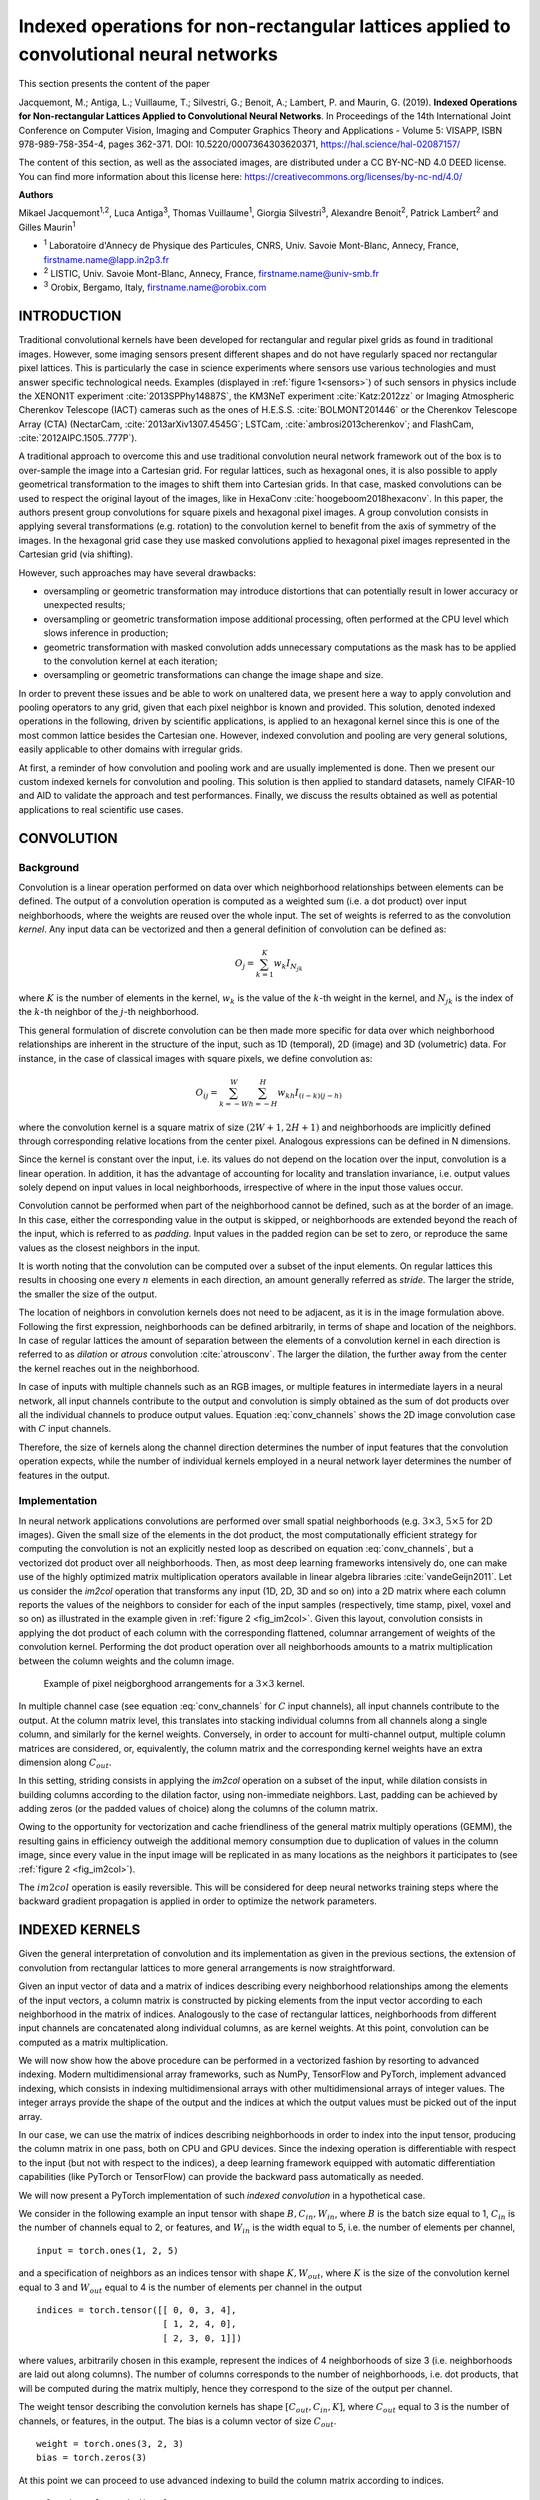 ========================================================================================
Indexed operations for non-rectangular lattices applied to convolutional neural networks
========================================================================================

This section presents the content of the paper 

Jacquemont, M.; Antiga, L.; Vuillaume, T.; Silvestri, G.; Benoit, A.; Lambert, P. and Maurin, G. (2019). **Indexed Operations for Non-rectangular Lattices Applied to Convolutional Neural Networks**. In Proceedings of the 14th International Joint Conference on Computer Vision, Imaging and Computer Graphics Theory and Applications - Volume 5: VISAPP, ISBN 978-989-758-354-4, pages 362-371. DOI: 10.5220/0007364303620371,
https://hal.science/hal-02087157/


The content of this section, as well as the associated images, are distributed under a CC BY-NC-ND 4.0 DEED license.
You can find more information about this license here: https://creativecommons.org/licenses/by-nc-nd/4.0/


.. _`sec:authors`:

**Authors**

Mikael Jacquemont\ :sup:`1,2`, Luca Antiga\ :sup:`3`, Thomas Vuillaume\ :sup:`1`, Giorgia Silvestri\ :sup:`3`, Alexandre Benoit\ :sup:`2`, Patrick Lambert\ :sup:`2` and Gilles Maurin\ :sup:`1`

- :sup:`1` Laboratoire d'Annecy de Physique des Particules, CNRS, Univ. Savoie Mont-Blanc, Annecy, France, firstname.name@lapp.in2p3.fr
- :sup:`2` LISTIC, Univ. Savoie Mont-Blanc, Annecy, France, firstname.name@univ-smb.fr
- :sup:`3` Orobix, Bergamo, Italy, firstname.name@orobix.com


.. _`sec:introduction`:

INTRODUCTION
============



Traditional convolutional kernels have been developed for rectangular
and regular pixel grids as found in traditional images. However, some
imaging sensors present different shapes and do not have regularly
spaced nor rectangular pixel lattices. This is particularly the case in
science experiments where sensors use various technologies and must
answer specific technological needs. Examples (displayed in :ref:`figure 1<sensors>`)
of such sensors in physics include the XENON1T experiment
:cite:`2013SPPhy14887S`, the KM3NeT experiment
:cite:`Katz:2012zz` or Imaging Atmospheric Cherenkov
Telescope (IACT) cameras such as the ones of H.E.S.S.
:cite:`BOLMONT201446` or the Cherenkov Telescope Array
(CTA) (NectarCam, :cite:`2013arXiv1307.4545G`; LSTCam,
:cite:`ambrosi2013cherenkov`; and FlashCam,
:cite:`2012AIPC.1505..777P`).

.. _sensors:

.. |image| image:: images/XENON_PMT_1.jpg
   :width: 44.0%
.. |image1| image:: images/HESS_camera.jpg
   :width: 44.0%


|image| |image1|

A traditional approach to overcome this and use traditional convolution
neural network framework out of the box is to over-sample the image into
a Cartesian grid. For regular lattices, such as hexagonal ones, it is
also possible to apply geometrical transformation to the images to shift
them into Cartesian grids. In that case, masked convolutions can be used
to respect the original layout of the images, like in HexaConv
:cite:`hoogeboom2018hexaconv`. In this paper, the authors
present group convolutions for square pixels and hexagonal pixel images.
A group convolution consists in applying several transformations (e.g.
rotation) to the convolution kernel to benefit from the axis of symmetry
of the images. In the hexagonal grid case they use masked convolutions
applied to hexagonal pixel images represented in the Cartesian grid (via
shifting).

However, such approaches may have several drawbacks:

-  oversampling or geometric transformation may introduce distortions
   that can potentially result in lower accuracy or unexpected results;

-  oversampling or geometric transformation impose additional
   processing, often performed at the CPU level which slows inference in
   production;

-  geometric transformation with masked convolution adds unnecessary
   computations as the mask has to be applied to the convolution kernel
   at each iteration;

-  oversampling or geometric transformations can change the image shape
   and size.

In order to prevent these issues and be able to work on unaltered data,
we present here a way to apply convolution and pooling operators to any
grid, given that each pixel neighbor is known and provided. This
solution, denoted indexed operations in the following, driven by
scientific applications, is applied to an hexagonal kernel since this is
one of the most common lattice besides the Cartesian one. However,
indexed convolution and pooling are very general solutions, easily
applicable to other domains with irregular grids.

At first, a reminder of how convolution and pooling work and are usually
implemented is done. Then we present our custom indexed kernels for
convolution and pooling. This solution is then applied to standard
datasets, namely CIFAR-10 and AID to validate the approach and test
performances. Finally, we discuss the results obtained as well as
potential applications to real scientific use cases.


.. _`sec:convolution`:

CONVOLUTION
===========

Background
----------

Convolution is a linear operation performed on data over which
neighborhood relationships between elements can be defined. The output
of a convolution operation is computed as a weighted sum (i.e. a dot
product) over input neighborhoods, where the weights are reused over the
whole input. The set of weights is referred to as the convolution
*kernel*. Any input data can be vectorized and then a general definition
of convolution can be defined as:

.. math:: O_{j} = \sum_{k=1}^{K}{w_k I_{N_{jk}}}

where :math:`K` is the number of elements in the kernel, :math:`w_k` is
the value of the :math:`k`-th weight in the kernel, and :math:`N_{jk}`
is the index of the :math:`k`-th neighbor of the :math:`j`-th
neighborhood.

This general formulation of discrete convolution can be then made more
specific for data over which neighborhood relationships are inherent in
the structure of the input, such as 1D (temporal), 2D (image) and 3D
(volumetric) data. For instance, in the case of classical images with
square pixels, we define convolution as:

.. math::

   O_{ij} = \sum_{k=-W}^{W} \sum_{h=-H}^{H} {w_{kh} I_{(i-k)(j-h)}}


where the convolution kernel is a square matrix of size
:math:`(2W+1, 2H+1)` and neighborhoods are implicitly defined through
corresponding relative locations from the center pixel. Analogous
expressions can be defined in N dimensions.

Since the kernel is constant over the input, i.e. its values do not
depend on the location over the input, convolution is a linear
operation. In addition, it has the advantage of accounting for locality
and translation invariance, i.e. output values solely depend on input
values in local neighborhoods, irrespective of where in the input those
values occur.

Convolution cannot be performed when part of the neighborhood cannot be
defined, such as at the border of an image. In this case, either the
corresponding value in the output is skipped, or neighborhoods are
extended beyond the reach of the input, which is referred to as
*padding*. Input values in the padded region can be set to zero, or
reproduce the same values as the closest neighbors in the input.

It is worth noting that the convolution can be computed over a subset of
the input elements. On regular lattices this results in choosing one
every :math:`n` elements in each direction, an amount generally referred
as *stride*. The larger the stride, the smaller the size of the output.

The location of neighbors in convolution kernels does not need to be
adjacent, as it is in the image formulation above. Following the first
expression, neighborhoods can be defined arbitrarily, in terms of shape
and location of the neighbors. In case of regular lattices the amount of
separation between the elements of a convolution kernel in each
direction is referred to as *dilation* or *atrous* convolution
:cite:`atrousconv`. The larger the dilation, the further
away from the center the kernel reaches out in the neighborhood.

In case of inputs with multiple channels such as an RGB images, or
multiple features in intermediate layers in a neural network, all input
channels contribute to the output and convolution is simply obtained as
the sum of dot products over all the individual channels to produce
output values. Equation :eq:`conv_channels` shows
the 2D image convolution case with :math:`C` input channels.

.. math::
   :label: conv_channels

   O_{ij} = \sum_{c=1}^{C} \sum_{k=-W}^{W} \sum_{h=-H}^{H} {w_{ckh} I_{c(i-k)(j-h)}}


Therefore, the size of kernels along the channel direction determines
the number of input features that the convolution operation expects,
while the number of individual kernels employed in a neural network
layer determines the number of features in the output.

Implementation
--------------

In neural network applications convolutions are performed over small
spatial neighborhoods (e.g. :math:`3 \times 3`, :math:`5 \times 5` for
2D images). Given the small size of the elements in the dot product, the
most computationally efficient strategy for computing the convolution is
not an explicitly nested loop as described on equation
:eq:`conv_channels`, but a vectorized dot product over all
neighborhoods. Then, as most deep learning frameworks intensively do,
one can make use of the highly optimized matrix multiplication operators
available in linear algebra libraries
:cite:`vandeGeijn2011`. Let us consider the *im2col*
operation that transforms any input (1D, 2D, 3D and so on) into a 2D
matrix where each column reports the values of the neighbors to consider
for each of the input samples (respectively, time stamp, pixel, voxel
and so on) as illustrated in the example given in
:ref:`figure 2 <fig_im2col>`. Given this layout, convolution consists in applying
the dot product of each column with the corresponding flattened,
columnar arrangement of weights of the convolution kernel. Performing
the dot product operation over all neighborhoods amounts to a matrix
multiplication between the column weights and the column image.


.. _fig_im2col:

.. figure:: images/im2col.jpg
   :alt: Example of pixel neigborghood arrangements for a :math:`3 \times 3` kernel.

   Example of pixel neigborghood arrangements for a :math:`3 \times 3`
   kernel.

In multiple channel case (see equation
:eq:`conv_channels` for :math:`C` input
channels), all input channels contribute to the output. At the column
matrix level, this translates into stacking individual columns from all
channels along a single column, and similarly for the kernel weights.
Conversely, in order to account for multi-channel output, multiple
column matrices are considered, or, equivalently, the column matrix and
the corresponding kernel weights have an extra dimension along
:math:`C_{out}`.

In this setting, striding consists in applying the *im2col* operation on
a subset of the input, while dilation consists in building columns
according to the dilation factor, using non-immediate neighbors. Last,
padding can be achieved by adding zeros (or the padded values of choice)
along the columns of the column matrix.

Owing to the opportunity for vectorization and cache friendliness of the
general matrix multiply operations (GEMM), the resulting gains in
efficiency outweigh the additional memory consumption due to duplication
of values in the column image, since every value in the input image will
be replicated in as many locations as the neighbors it participates to
(see :ref:`figure 2 <fig_im2col>`).

The :math:`im2col` operation is easily reversible. This will be
considered for deep neural networks training steps where the backward
gradient propagation is applied in order to optimize the network
parameters.

.. _`sec:indexed_kernels`:

INDEXED KERNELS
===============

Given the general interpretation of convolution and its implementation
as given in the previous sections, the extension of convolution from
rectangular lattices to more general arrangements is now
straightforward.

Given an input vector of data and a matrix of indices describing every
neighborhood relationships among the elements of the input vectors, a
column matrix is constructed by picking elements from the input vector
according to each neighborhood in the matrix of indices. Analogously to
the case of rectangular lattices, neighborhoods from different input
channels are concatenated along individual columns, as are kernel
weights. At this point, convolution can be computed as a matrix
multiplication.

We will now show how the above procedure can be performed in a
vectorized fashion by resorting to advanced indexing. Modern
multidimensional array frameworks, such as NumPy, TensorFlow and
PyTorch, implement advanced indexing, which consists in indexing
multidimensional arrays with other multidimensional arrays of integer
values. The integer arrays provide the shape of the output and the
indices at which the output values must be picked out of the input
array.

In our case, we can use the matrix of indices describing neighborhoods
in order to index into the input tensor, producing the column matrix in
one pass, both on CPU and GPU devices. Since the indexing operation is
differentiable with respect to the input (but not with respect to the
indices), a deep learning framework equipped with automatic
differentiation capabilities (like PyTorch or TensorFlow) can provide
the backward pass automatically as needed.

We will now present a PyTorch implementation of such *indexed
convolution* in a hypothetical case.

We consider in the following example an input tensor with shape
:math:`B, C_{in}, W_{in}`, where :math:`B` is the batch size equal to 1,
:math:`C_{in}` is the number of channels equal to 2, or features, and
:math:`W_{in}` is the width equal to 5, i.e. the number of elements per
channel,

.. container:: small

   ::

      input = torch.ones(1, 2, 5)

and a specification of neighbors as an indices tensor with shape
:math:`K, W_{out}`, where :math:`K` is the size of the convolution
kernel equal to 3 and :math:`W_{out}` equal to 4 is the number of
elements per channel in the output

.. container:: small

   ::

      indices = torch.tensor([[ 0, 0, 3, 4],
                              [ 1, 2, 4, 0],
                              [ 2, 3, 0, 1]])

where values, arbitrarily chosen in this example, represent the indices
of 4 neighborhoods of size 3 (i.e. neighborhoods are laid out along
columns). The number of columns corresponds to the number of
neighborhoods, i.e. dot products, that will be computed during the
matrix multiply, hence they correspond to the size of the output per
channel.

The weight tensor describing the convolution kernels has shape
:math:`[C_{out}, C_{in}, K]`, where :math:`C_{out}` equal to 3 is the
number of channels, or features, in the output. The bias is a column
vector of size :math:`C_{out}`.

.. container:: small

   ::

      weight = torch.ones(3, 2, 3)
      bias = torch.zeros(3)

At this point we can proceed to use advanced indexing to build the
column matrix according to indices.

.. container:: small

   ::

      col = input[..., indices]

Here we are indexing a :math:`B, C_{in}, W_{in}` tensor with a
:math:`K, W_{out}` tensor, but the indexing operation has to preserve
batch and input channels dimensions. To this end, we employ the ellipsis
notation :math:`...`, which prescribes indexing to be replicated over
all dimensions except the last. This operation produces a tensor shaped
:math:`B, C_{in}, K, W_{out}`, i.e. :math:`1, 2, 3, 4`.

As noted above, the column matrix needs values from neighborhoods for
all input channels concatenated along individual columns. This is
achieved by reshaping the *col* tensor so that :math:`C_{in}` and
:math:`K` dimensions are concatenated:

::

   B = input.shape[0]
   W_out = indices.shape[1]

   col = col.view(B, -1, W_out)

The columns in the *col* tensor are now a concatenation of 3 values (the
size of the kernel) per input channel, resulting in a
:math:`B, K \cdot C_{in}, W_{out}`. Note that the *col* tensor is still
organized in batches.

At this point, weights must be arranged so that weights from different
channels are concatenated along columns as well:

::

   C_out = weight.shape[0]
   weight_col = weight.view(C_out, -1)

which leads from a :math:`C_{out}, C_{in}, K` to a
:math:`C_{out}, K \cdot C_{in}` tensor.

Multiplying the *weight_col* and *col* matrices will now perform the
vectorized dot product corresponding to the convolution:

::

   out = torch.matmul(weight_col, col)

Note that we are multiplying a :math:`C_{out}, K \cdot C_{in}` tensor by
a :math:`B, K \cdot C_{in}, W_{out}` tensor, to obtain a
:math:`B, C_{out}, W_{out}` tensor. In this case, the :math:`B`
dimension has been automatically broadcast, without extra allocations.

In case *bias* is used in the convolution, it must be added to each
element of the output, i.e. a constant is summed to all values per
output channel. In this case, *bias* is a tensor of shape
:math:`C_{out}`, so we can perform the operation by again relying on
broadcasting on the first :math:`B` and last :math:`W_{out}` dimension:

::

   out += bias.unsqueeze(1)

Padding can be handled by prescribing a placeholder value, e.g.
:math:`-1`, in the matrix of indices. The following instruction shows an
example of such a strategy:

.. container:: small

   ::

      indices = torch.tensor([[-1, 0, 3, 4],
                              [ 1, 2, 4, 0],
                              [ 2, 3, 0, 1]])

The location can be used to set the corresponding input to the zero
padded value, though multiplication of the input by a binary mask. Once
the mask has been computed, the placeholder can safely be replaced with
a valid index so that advanced indexing succeeds.

.. container:: small

   ::

      indices = indices.clone()
      padded = indices == -1
      indices[padded] = 0

      mask = torch.tensor([1.0, 0.0])
      mask = mask[..., padded.long()]

      col = input[..., indices] * mask

POOLING
=======

Pooling Operation
-----------------

In deep neural networks, convolutions are often associated with pooling
layers. They allow feature maps down-sampling thus reducing the number
of network parameters and so the time of the computation. In addition,
pooling improves feature detection robustness by achieving spatial
invariance :cite:`scherer2010evaluation`.

The pooling operation can be defined as:

.. math::
   :label: eq_pool

   O_i = f(I_{N_i})

where :math:`O_i` is the output pixel :math:`i`, :math:`f` a function,
:math:`I_{N_i}` the neighborhood of the input pixel :math:`i` of a given
input feature map :math:`I`. The pooling function :math:`f` provided on
equation :eq:`eq_pool` is applied on :math:`I_{N_i}` using a
sliding window. :math:`f` can be of various forms, for example an
average, a Softmax, a convolution or a max. The use of a stride greater
than 2 on the sliding window translation enables to sub-sample the data.
With convolutional networks, a max-pooling layer with stride 2 and width
3 is typically considered moving to a 2 times coarser feature maps scale
after having applied some standard convolution layers. This proved to
reduce network overfit while improving task accuracy
:cite:`krizhevsky2012imagenet`.

Indexed Pooling
---------------

Following the same procedure as for convolution described in section
`3 <#sec:indexed_kernels>`__, we can use the matrix of indices to
produce the column matrix of the input and apply, in one pass, the
pooling function to each column.

For instance, a PyTorch implementation of the indexed pooling, in the
same hypothetical case as presented in section
`3 <#sec:indexed_kernels>`__, with *max* as the pooling function is:

.. container:: small

   ::

          col = input[..., indices]
          out = torch.max(col, 2)

APPLICATION EXAMPLE: THE HEXAGONAL CASE
=======================================

The indexed convolution and pooling can be applied to any pixel
organization, as soon as one provides the list of the neighbors of each
pixel. Although the method is generic, we first developed it to be able
to apply Deep Learning technic to the hexagonal grid images of the
Cherenkov Telescope Array (from NectarCam,
`\citealt{2013arXiv1307.4545G}`; LSTCam,
`\citealt{ambrosi2013cherenkov}`; and FlashCam,
`\citealt{2012AIPC.1505..777P}`). Even if hexagonal data
processing is not usual for general public applications, several other
specific sensors make use of hexagonal sampling. The Lytro light field
camera :cite:`cho2013modeling` is a consumer electronic
device example. Several Physics experiments also make use of hexagonal
grid sensors, such as the H.E.S.S. camera
:cite:`BOLMONT201446` or the XENON1T detector
:cite:`2013SPPhy14887S`. Hexagonal lattice is also used
for medical sensors, such as DEPFET
:cite:`neeser2000depfet` or retina implant system
:cite:`schwarz1999single`.

Moreover, hexagonal lattice is a well-known and studied grid
:cite:`sato2002hexagonal, shima2010comparison, Asharindavida2012, hoogeboom2018hexaconv`
and offers advantages compared to square lattice
:cite:`Middleton2001` such as higher sampling density and a
better representation of curves. In addition, some more benefits have
been shown by
:cite:`Sousa2014, he2005hexagonal, Asharindavida2012` such
as equidistant neighborhood, clearly defined connectivity, smaller
quantization error.

However, processing hexagonal lattice images with standard deep learning
frameworks requires specific data manipulation and computations that
need to be optimized on CPUs as well as GPUs. This section proposes a
method to efficiently handle hexagonal data without any preprocessing as
a demonstration of the use of indexed convolutions. We first describe
how to build the index matrix for hexagonal lattice images needed by the
indexed convolution.

For easy comparison, we want to validate our methods on datasets with
well-known use cases (e.g. a classification task) and performances. To
our knowledge, there is no reference hexagonal image dataset for deep
learning. So, following HexaConv paper
:cite:`hoogeboom2018hexaconv` we constructed two datasets
with hexagonal images based on well-established square pixel image
datasets dedicated to classification tasks: CIFAR-10 and AID. This
enables our method to be compared with classical square pixels
processing in a standardized way.

Indexing the hexagonal lattice and the neighbors’ matrix
--------------------------------------------------------

As described in section `3 <#sec:indexed_kernels>`__, in addition to the
image itself, one needs to feed the indexed convolution (or pooling)
with the list of the considered neighbors for each pixel of interest,
the matrix of indices. In the case of images with a hexagonal grid,
provided a given pixel addressing system, a simple method to retrieve
these neighbors is proposed.

Several addressing systems exist to handle images with such lattice,
among others: offset :cite:`Sousa2014`, ASA
:cite:`rummelt2010array`, HIP
:cite:`Middleton2001`, axial - also named orthogonal or
2-axis obliques :cite:`Asharindavida2012, Sousa2014`. The
latter is complete, unique, convertible to and from Cartesian lattice
and efficient :cite:`he2005hexagonal`. It offers a
straightforward conversion from hexagonal to Cartesian grid, stretching
the converted image, as shown in :ref:`figure 3 <fig_axial_addressing>`,
but preserving the true neighborhood of the pixels.

.. _fig_axial_addressing:

.. figure:: images/axial_addressing_system.png
   :alt: Hexagonal to Cartesian grid conversion with the axial addressing system.

   Hexagonal to Cartesian grid conversion with the axial addressing
   system.

Our method relies on the axial addressing system to build an index
matrix of hexagonal grid images. Assuming that a hexagonal image is
stored as a vector and that we have the indices of the pixels of the
vector images represented in the hexagonal grid, one can convert it to
an index matrix thanks to the axial addressing system. Then, building
the list of neighbors, the matrix of indices, consists in applying the
desired kernel represented in the axial addressing system to the index
matrix for each pixel of interest.

.. _fig_hexagonal_kernel:

.. figure:: images/building_indices_list.png
   :alt: Building the matrix of indices for an image with a hexagonal grid.


   Building the matrix of indices for an image with a hexagonal grid.
   The image is stored as a vector, and the indices of the vector are
   represented in the hexagonal lattice. Thanks to the axial addressing
   system, this representation is converted to a rectangular matrix, the
   index matrix. The neighbors of each pixel of interest (in red) are
   retrieved by applying the desired kernel (here the nearest neighbors
   in the hexagonal lattice, in blue) to the index matrix.

An example is proposed on `figure 4 <fig_hexagonal_kernel>`, with the
kernel of the nearest neighbors in the hexagonal lattice. Regarding the
implementation, one has to define in advance the kernel to use as a mask
to be applied to the index matrix, for the latter example:

.. container:: small

   ::

          kernel = [[1, 1, 0],
                    [1, 1, 1],
                    [0, 1, 1]]

.. _`subsec:cifar`:

Experiment on CIFAR-10
----------------------

The indexed convolution method, in the special case of hexagonal grid
images, has been validated on the CIFAR-10 dataset. For this experiment
and the one on the AID dataset (see Sec. `5.3 <#subsec:aid>`__), we
compare our results with the two baseline networks of HexaConv paper
:cite:`hoogeboom2018hexaconv`. These networks do not
include group convolutions and are trained respectively on square and
hexagonal grid image versions of CIFAR-10. The network trained on the
hexagonal grid CIFAR-10 consists of masked convolutions. To allow a fair
comparison, we use the same experimental conditions, except for the Deep
Learning framework and the square to hexagonal grid image transformation
of the datasets.

The CIFAR-10 dataset is composed of 60000 tiny color images of size
32x32 with square pixels. Each image is associated with the class of its
foreground object. This is one of the reference databases for image
classification tasks in the machine learning community. By converting
this square pixel database into its hexagonal pixel counterpart, this
enables to compare hexagonal and square pixel processing in different
case studies for image classification. This way, the same network with:

-  standard convolutions (square kernels),

-  indexed convolutions (square kernels),

-  indexed convolutions (hexagonal kernels),

has been trained and tested, respectively on the dataset for the square
kernels and its hexagonal version for the hexagonal kernels. For
reproducibility, the experiment has been repeated 10 times with
different weights initialization, but using the same random seeds (i.e.
same weights initialization values) for all three implementations of the
network.

.. _`subsubsec:hexagonal_cifar`:

Building a Hexagonal CIFAR-10 Dataset
~~~~~~~~~~~~~~~~~~~~~~~~~~~~~~~~~~~~~

The first step is to transform the dataset in a hexagonal one. Compared
to a rectangular grid, an hexagonal grid has one line out of two shifted
of half a pixel (see `figure 5 <fig_square_to_hexa>`). Square pixels
(orange grid) cannot be rearranged directly in a hexagonal grid (blue
grid). For these shifted lines, pixels have to be interpolated from the
integer position pixels of the rectangular grid. The interpolation
chosen here is the average of the two consecutive horizontal pixels. A
fancier method could have been to take into account all the six square
pixels contributing to the hexagonal one, in proportion to their
involved surface. In that case, the both pixels retained for our
interpolation method would cover 90.4% of the surface of the
interpolated hexagonal pixel.

:ref:`Figure 6 <fig_cifar>` shows a conversion example, one can observe that
the interpolation method is rough as one can see on the back legs of the
horse so that hexagonal processing experiments suffer from some input
image distortion. However, our preliminary experiments did not show
strong classification accuracy difference between such conversion and a
higher quality one.

Then the images are stored as vectors and the index matrix based on the
axial addressing system is built. Before feeding the network, the images
are standardized and whitened using a PCA, following
`\citealt{hoogeboom2018hexaconv}`.

.. _fig_square_to_hexa:

.. figure:: images/Square_Hexa.jpg
   :alt: Resampling of rectangular grid images to hexagonal grid one.

   Resampling of rectangular grid (orange) images to hexagonal grid one
   (blue). One line of two in the hexagonal lattice is shifted by half a
   pixel compared to the corresponding line in the square lattice. The
   interpolated hexagonal pixel (with a green background) is the average
   of the two corresponding square pixels (with red dashed borders).

.. _fig_cifar:

.. figure:: images/hex_cifar_7.png
   :alt: Example of an image from CIFAR-10 dataset resampled to hexagonal grid.

   Example of an image from CIFAR-10 dataset resampled to hexagonal
   grid.

.. _`subsubsec:cifar-net`:

Network model
~~~~~~~~~~~~~

.. _fig_cifar-net:

.. figure:: images/ResNet27.png
   :alt: ResNet model used for the experiment on CIFAR-10.

   ResNet model used for the experiment on CIFAR-10.


.. table:: Number of features for all three hexagonal and square networks used on CIFAR-10.
   :name: tab:cifar-features

   +------------------+-------+---------+---------+---------+
   |                  | conv1 | stage 1 | stage 2 | stage 3 |
   +==================+=======+=========+=========+=========+
   | Hexagonal kernels| 17    | 17      | 35      | 69      |
   +------------------+-------+---------+---------+---------+
   | Square kernels   | 15    | 15      | 31      | 61      |
   +------------------+-------+---------+---------+---------+


The network used for this experiment is described in section 5.1 of
:cite:`hoogeboom2018hexaconv` and relies on a ResNet
architecture :cite:`DBLP:journals/corr/HeZRS15`. As shown
in :ref:`figure 7 <fig_cifar-net>`, it consists of a convolution, 3 stages
with 4 residual blocks each, a pooling layer and a final convolution.
The down-sampling between two stages is achieved by a convolution of
kernel size 1x1 and stride 2. After the last stage, feature maps are
squeezed to a single pixel (1x1 feature maps) by the use of an average
pooling over the whole feature maps. Then a final 1x1 convolution
(equivalent to a fully connected layer) is applied to obtain the class
scores. Three networks have been implemented in PyTorch, one with
built-in convolutions (square kernels) and two with indexed convolutions
(one with square kernels and one with hexagonal kernels). Rectangular
grid image versions have convolution kernels of size 3x3 (9 pixels)
while the one for hexagonal grid images has hexagonal convolution
kernels of the nearest neighbors (7 pixels). The number of features per
layer is set differently, as shown in table
`[tab:cifar-features] <#tab:cifar-features>`__, depending on the network
so that the total number of parameters of all three networks are close,
ensuring the comparison to be fair. These networks have been trained
with the stochastic gradient descent as optimizer with a momentum of
0.9, a weight decay of 0.001 and with a learning rate of 0.05 decayed by
0.1 at epoch 50, 100 and 150 for a total of 300 epochs.

Results
~~~~~~~

As shown in table `[tab:cifar-results] <#tab:cifar-results>`__, all
three networks with hexagonal indexed convolutions, square indexed
convolutions and square standard convolutions exhibit similar
performances on the CIFAR-10 dataset. The difference between the
hexagonal kernel and the square kernel with standard convolution on the
one hand and between both square kernel is not significant, according to
the Student T test. For the same number of parameters, the hexagonal
kernel model gives slightly better accuracy than the square kernel one
in the context of indexed convolution, even if the images have been
roughly interpolated for hexagonal image processing. However, to satisfy
this equivalence in the number of parameters, since hexagonal
convolutions involve fewer neighbors than the squared counterpart, some
more neurons are added all along the network architecture. This leads to
a larger number of data representations that are combined to achieve the
task. One can then say that Hexagonal convolution provides richer
features for the same price in the parameters count. This may also
compensate for the image distortions introduced when converting input
images to hexagonal sampling. Such distortions actually sat Hexagonal
processing in an unfavourable initial state but the hexagonal processing
compensated and slightly outperformed the standard approach.

`\citet{hoogeboom2018hexaconv}` carried out a similar
experiment and observed the same accuracy difference between hexagonal
and square convolutions processing despite a shift in the absolute
accuracy values (88.75 for hexagonal images, 88.5 for square ones) that
can be explained by different image interpolation methods, different
weights initialization and the use of different frameworks.

.. table:: Accuracy results for all three hexagonal and square networks on CIFAR-10. *i. c.* stands for indexed convolutions.

   +--------------------------------+-------------------------------+-------------------------+
   | Hexagonal kernels (i.c.)       | Square kernels (i.c.)         | Square kernels          |
   +================================+===============================+=========================+
   | :math:`88.51 \pm 0.21`         | :math:`88.27 \pm 0.23`        | :math:`88.39 \pm 0.48`  |
   +--------------------------------+-------------------------------+-------------------------+


.. _`subsec:aid`:

Experiment on AID
-----------------

Similar to the experiment on CIFAR-10, the indexed convolution has been
validated on Aerial Images Dataset (AID)
:cite:`DBLP:journals/corr/XiaHHSBZZ16`. The AID dataset
consists of 10000 RGB images of size 600x600 within 30 classes of aerial
scene type. Similar to section `5.2 <#subsec:cifar>`__, the same network
with standard convolutions (square kernels) and then with indexed
convolutions (square kernels and hexagonal kernels) have been trained
and tested, respectively on the dataset for the square kernels and its
hexagonal version for the hexagonal kernels. The experiment has also
been repeated ten times, but with the same network initialization and
different random split between training set and validating set,
following `\citet{hoogeboom2018hexaconv}`.

Building a Hexagonal AID Dataset
~~~~~~~~~~~~~~~~~~~~~~~~~~~~~~~~

After resizing the images to 64x64 pixels, the dataset is transformed to
a hexagonal one, as shown :ref:`figure 8 <fig_hexaid>`, in the same
way as in section `5.2.1 <#subsubsec:hexagonal_cifar>`__. Then the
images are standardized.

.. _fig_hexaid:

.. figure:: images/hex_aid_10.png
   :alt: Example of an image from AID dataset resized to 64x64 pixels and resampled to hexagonal grid.
   :scale: 50%

   Example of an image from AID dataset resized to 64x64 pixels and
   resampled to hexagonal grid.

Network
~~~~~~~

.. table:: Number of features for all three hexagonal and square networks used on AID.

   +------------------+-------+---------+---------+---------+
   |                  | conv1 | stage 1 | stage 2 | stage 3 |
   +==================+=======+=========+=========+=========+
   | Hexagonal kernels| 42    | 42      | 83      | 166     |
   +------------------+-------+---------+---------+---------+
   | Square kernels   | 37    | 37      | 74      | 146     |
   +------------------+-------+---------+---------+---------+


The network considered in this experiment is still a ResNet architecture
but adapted to this specific dataset. One follows the setup proposed in
section 5.2 of `\citealt{hoogeboom2018hexaconv}`. Three
networks have been implemented and trained in the same way described in
section `5.2.2 <#subsubsec:cifar-net>`__, with the number of features
per layer described in table `[tab:aid-features] <#tab:aid-features>`__.

.. _results-1:

Results
~~~~~~~

As shown in table `[tab:aid-results] <#tab:aid-results>`__, all three
networks with hexagonal convolutions and square convolutions do not
exhibit a significant difference in performances on the AID dataset.
Again, no accuracy loss is observed in the hexagonal processing case
study despite the rough image re-sampling.

However, unlike on the CIFAR-10 experiment, we don’t observe a better
accuracy of the model with hexagonal kernels, as emphasized in
:cite:`hoogeboom2018hexaconv`.

.. table:: Accuracy results for all three hexagonal and square networks on AID. *i. c.* stands for indexed convolutions.

   +--------------------------------+-------------------------------+-------------------------+
   | Hexagonal kernels (i.c.)       | Square kernels (i.c.)         | Square kernels          |
   +================================+===============================+=========================+
   | :math:`79.81 \pm 0.73`         | :math:`79.88 \pm 0.82`        | :math:`79.85 \pm 0.50`  |
   +--------------------------------+-------------------------------+-------------------------+


COMMENTS/DISCUSSION
===================

This paper introduces indexed convolution and pooling operators for
images presenting pixels arranged in non-Cartesian lattices. These
operators have been validated on standard images as well as on the
special case of hexagonal lattice images, exhibiting similar
performances as standard convolutions and therefore showing that the
indexed convolution works as expected. However, the indexed method is
much more general and can be applied to any grid of data, enabling
unconventional image representation to be addressed without any
pre-processing. This differs from other approaches such as image
re-sampling combined with masked convolutions
:cite:`hoogeboom2018hexaconv` or oversampling to square
lattice :cite:`holch2017probing` that actually require
additional pre-processing. Moreover, both methods increase the size of
the transformed image (adding useless pixels of padding value for the
resampled image to be rectangular and / or multiplying the number of
existing pixels) and are restricted to regular grids. On the other hand,
they make use of out the box operators already available in current deep
learning frameworks.

The approach proposed in this paper is not limited to hexagonal lattice
and only needs the index matrices to be built prior the training and
inference processes, one for each convolution of different input size.
No additional pre-processing of the image is then required to apply
convolution and pooling kernels. However, the current implementation in
Python shows a decrease in computing performances compared to the
convolution method implemented in Pytorch. We have observed an increase
of RAM usage of factors varying between 1 and 3 and training times of
factors varying between 4 and 8 on GPU (depending on the GPU model), of
factor 1.5 on CPU (but slightly faster than masked convolutions on CPU)
depending on the network used.

These drawbacks are actually related to the use of un-optimized codes
and work is carried out to fix this by the use of optimized CUDA and C++
implementations.

As a future work, we will use the indexed operations for the analysis of
hexagonal grid images of CTA. We also plan to experiment with arbitrary
kernels, which are another benefit of the indexed operations, for the
convolution (e.g. retina like kernel with more density in the center,
see the example in the github repository).

ACKNOWLEDGEMENTS
================

| This project has received funding from the *European Union’s Horizon
  2020 research and innovation program* under grant agreement No 653477.
| This work has been done thanks to the facilities offered by the
  Université Savoie Mont Blanc MUST computing center.

BIBLIOGRAPHY
============

.. bibliography::